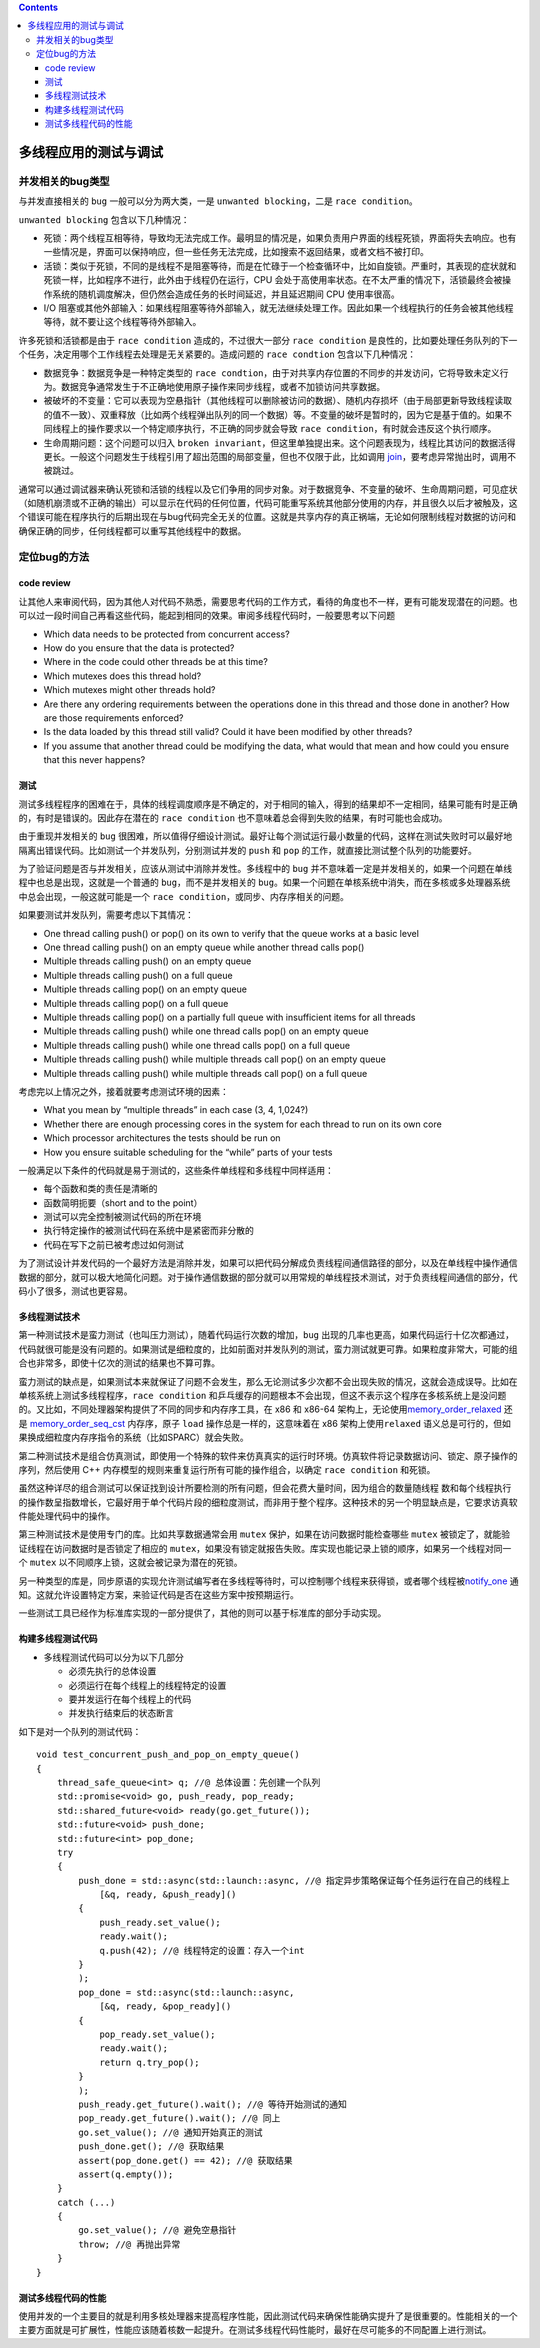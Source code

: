 .. contents::
   :depth: 3
..

多线程应用的测试与调试
======================

并发相关的bug类型
-----------------

与并发直接相关的 ``bug`` 一般可以分为两大类，一是
``unwanted blocking``\ ，二是 ``race condition``\ 。

``unwanted blocking`` 包含以下几种情况：

-  死锁：两个线程互相等待，导致均无法完成工作。最明显的情况是，如果负责用户界面的线程死锁，界面将失去响应。也有一些情况是，界面可以保持响应，但一些任务无法完成，比如搜索不返回结果，或者文档不被打印。
-  活锁：类似于死锁，不同的是线程不是阻塞等待，而是在忙碌于一个检查循环中，比如自旋锁。严重时，其表现的症状就和死锁一样，比如程序不进行，此外由于线程仍在运行，CPU
   会处于高使用率状态。在不太严重的情况下，活锁最终会被操作系统的随机调度解决，但仍然会造成任务的长时间延迟，并且延迟期间
   CPU 使用率很高。
-  I/O
   阻塞或其他外部输入：如果线程阻塞等待外部输入，就无法继续处理工作。因此如果一个线程执行的任务会被其他线程等待，就不要让这个线程等待外部输入。

许多死锁和活锁都是由于 ``race condition`` 造成的，不过很大一部分
``race condition``
是良性的，比如要处理任务队列的下一个任务，决定用哪个工作线程去处理是无关紧要的。造成问题的
``race condtion`` 包含以下几种情况：

-  数据竞争：数据竞争是一种特定类型的
   ``race condtion``\ ，由于对共享内存位置的不同步的并发访问，它将导致未定义行为。数据竞争通常发生于不正确地使用原子操作来同步线程，或者不加锁访问共享数据。
-  被破坏的不变量：它可以表现为空悬指针（其他线程可以删除被访问的数据）、随机内存损坏（由于局部更新导致线程读取的值不一致）、双重释放（比如两个线程弹出队列的同一个数据）等。不变量的破坏是暂时的，因为它是基于值的。如果不同线程上的操作要求以一个特定顺序执行，不正确的同步就会导致
   ``race condition``\ ，有时就会违反这个执行顺序。
-  生命周期问题：这个问题可以归入
   ``broken invariant``\ ，但这里单独提出来。这个问题表现为，线程比其访问的数据活得更长。一般这个问题发生于线程引用了超出范围的局部变量，但也不仅限于此，比如调用
   `join <https://en.cppreference.com/w/cpp/thread/thread/join>`__\ ，要考虑异常抛出时，调用不被跳过。

通常可以通过调试器来确认死锁和活锁的线程以及它们争用的同步对象。对于数据竞争、不变量的破坏、生命周期问题，可见症状（如随机崩溃或不正确的输出）可以显示在代码的任何位置，代码可能重写系统其他部分使用的内存，并且很久以后才被触及，这个错误可能在程序执行的后期出现在与bug代码完全无关的位置。这就是共享内存的真正祸端，无论如何限制线程对数据的访问和确保正确的同步，任何线程都可以重写其他线程中的数据。

定位bug的方法
-------------

code review
~~~~~~~~~~~

让其他人来审阅代码，因为其他人对代码不熟悉，需要思考代码的工作方式，看待的角度也不一样，更有可能发现潜在的问题。也可以过一段时间自己再看这些代码，能起到相同的效果。审阅多线程代码时，一般要思考以下问题

-  Which data needs to be protected from concurrent access?
-  How do you ensure that the data is protected?
-  Where in the code could other threads be at this time?
-  Which mutexes does this thread hold?
-  Which mutexes might other threads hold?
-  Are there any ordering requirements between the operations done in
   this thread and those done in another? How are those requirements
   enforced?
-  Is the data loaded by this thread still valid? Could it have been
   modified by other threads?
-  If you assume that another thread could be modifying the data, what
   would that mean and how could you ensure that this never happens?

测试
~~~~

测试多线程程序的困难在于，具体的线程调度顺序是不确定的，对于相同的输入，得到的结果却不一定相同，结果可能有时是正确的，有时是错误的。因此存在潜在的
``race condition`` 也不意味着总会得到失败的结果，有时可能也会成功。

由于重现并发相关的 ``bug``
很困难，所以值得仔细设计测试。最好让每个测试运行最小数量的代码，这样在测试失败时可以最好地隔离出错误代码。比如测试一个并发队列，分别测试并发的
``push`` 和 ``pop`` 的工作，就直接比测试整个队列的功能要好。

为了验证问题是否与并发相关，应该从测试中消除并发性。多线程中的 ``bug``
并不意味着一定是并发相关的，如果一个问题在单线程中也总是出现，这就是一个普通的
``bug``\ ，而不是并发相关的
``bug``\ 。如果一个问题在单核系统中消失，而在多核或多处理器系统中总会出现，一般这就可能是一个
``race condition``\ ，或同步、内存序相关的问题。

如果要测试并发队列，需要考虑以下其情况：

-  One thread calling push() or pop() on its own to verify that the
   queue works at a basic level
-  One thread calling push() on an empty queue while another thread
   calls pop()
-  Multiple threads calling push() on an empty queue
-  Multiple threads calling push() on a full queue
-  Multiple threads calling pop() on an empty queue
-  Multiple threads calling pop() on a full queue
-  Multiple threads calling pop() on a partially full queue with
   insufficient items for all threads
-  Multiple threads calling push() while one thread calls pop() on an
   empty queue
-  Multiple threads calling push() while one thread calls pop() on a
   full queue
-  Multiple threads calling push() while multiple threads call pop() on
   an empty queue
-  Multiple threads calling push() while multiple threads call pop() on
   a full queue

考虑完以上情况之外，接着就要考虑测试环境的因素：

-  What you mean by “multiple threads” in each case (3, 4, 1,024?)
-  Whether there are enough processing cores in the system for each
   thread to run on its own core
-  Which processor architectures the tests should be run on
-  How you ensure suitable scheduling for the “while” parts of your
   tests

一般满足以下条件的代码就是易于测试的，这些条件单线程和多线程中同样适用：

-  每个函数和类的责任是清晰的
-  函数简明扼要（short and to the point）
-  测试可以完全控制被测试代码的所在环境
-  执行特定操作的被测试代码在系统中是紧密而非分散的
-  代码在写下之前已被考虑过如何测试

为了测试设计并发代码的一个最好方法是消除并发，如果可以把代码分解成负责线程间通信路径的部分，以及在单线程中操作通信数据的部分，就可以极大地简化问题。对于操作通信数据的部分就可以用常规的单线程技术测试，对于负责线程间通信的部分，代码小了很多，测试也更容易。

多线程测试技术
~~~~~~~~~~~~~~

第一种测试技术是蛮力测试（也叫压力测试），随着代码运行次数的增加，\ ``bug``
出现的几率也更高，如果代码运行十亿次都通过，代码就很可能是没有问题的。如果测试是细粒度的，比如前面对并发队列的测试，蛮力测试就更可靠。如果粒度非常大，可能的组合也非常多，即使十亿次的测试的结果也不算可靠。

蛮力测试的缺点是，如果测试本来就保证了问题不会发生，那么无论测试多少次都不会出现失败的情况，这就会造成误导。比如在单核系统上测试多线程程序，\ ``race condition``
和乒乓缓存的问题根本不会出现，但这不表示这个程序在多核系统上是没问题的。又比如，不同处理器架构提供了不同的同步和内存序工具，在
x86 和 x86-64
架构上，无论使用\ `memory_order_relaxed <https://en.cppreference.com/w/cpp/atomic/memory_order>`__
还是
`memory_order_seq_cst <https://en.cppreference.com/w/cpp/atomic/memory_order>`__
内存序，原子 ``load`` 操作总是一样的，这意味着在 x86
架构上使用\ ``relaxed``
语义总是可行的，但如果换成细粒度内存序指令的系统（比如SPARC）就会失败。

第二种测试技术是组合仿真测试，即使用一个特殊的软件来仿真真实的运行时环境。仿真软件将记录数据访问、锁定、原子操作的序列，然后使用
C++ 内存模型的规则来重复运行所有可能的操作组合，以确定
``race condition`` 和死锁。

虽然这种详尽的组合测试可以保证找到设计所要检测的所有问题，但会花费大量时间，因为组合的数量随线程
数和每个线程执行的操作数呈指数增长，它最好用于单个代码片段的细粒度测试，而非用于整个程序。这种技术的另一个明显缺点是，它要求访真软件能处理代码中的操作。

第三种测试技术是使用专门的库。比如共享数据通常会用 ``mutex``
保护，如果在访问数据时能检查哪些 ``mutex``
被锁定了，就能验证线程在访问数据时是否锁定了相应的
``mutex``\ ，如果没有锁定就报告失败。库实现也能记录上锁的顺序，如果另一个线程对同一个
``mutex`` 以不同顺序上锁，这就会被记录为潜在的死锁。

另一种类型的库是，同步原语的实现允许测试编写者在多线程等待时，可以控制哪个线程来获得锁，或者哪个线程被\ `notify_one <https://en.cppreference.com/w/cpp/thread/condition_variable/notify_one>`__
通知。这就允许设置特定方案，来验证代码是否在这些方案中按预期运行。

一些测试工具已经作为标准库实现的一部分提供了，其他的则可以基于标准库的部分手动实现。

构建多线程测试代码
~~~~~~~~~~~~~~~~~~

-  多线程测试代码可以分为以下几部分

   -  必须先执行的总体设置
   -  必须运行在每个线程上的线程特定的设置
   -  要并发运行在每个线程上的代码
   -  并发执行结束后的状态断言

如下是对一个队列的测试代码：

::

   void test_concurrent_push_and_pop_on_empty_queue()
   {
       thread_safe_queue<int> q; //@ 总体设置：先创建一个队列
       std::promise<void> go, push_ready, pop_ready;
       std::shared_future<void> ready(go.get_future());
       std::future<void> push_done;
       std::future<int> pop_done;
       try
       {
           push_done = std::async(std::launch::async, //@ 指定异步策略保证每个任务运行在自己的线程上
               [&q, ready, &push_ready]()
           {
               push_ready.set_value();
               ready.wait();
               q.push(42); //@ 线程特定的设置：存入一个int
           }
           );
           pop_done = std::async(std::launch::async,
               [&q, ready, &pop_ready]()
           {
               pop_ready.set_value();
               ready.wait();
               return q.try_pop();
           }
           );
           push_ready.get_future().wait(); //@ 等待开始测试的通知
           pop_ready.get_future().wait(); //@ 同上
           go.set_value(); //@ 通知开始真正的测试
           push_done.get(); //@ 获取结果
           assert(pop_done.get() == 42); //@ 获取结果
           assert(q.empty());
       }
       catch (...)
       {
           go.set_value(); //@ 避免空悬指针
           throw; //@ 再抛出异常
       }
   }

测试多线程代码的性能
~~~~~~~~~~~~~~~~~~~~

使用并发的一个主要目的就是利用多核处理器来提高程序性能，因此测试代码来确保性能确实提升了是很重要的。性能相关的一个主要方面就是可扩展性，性能应该随着核数一起提升。在测试多线程代码性能时，最好在尽可能多的不同配置上进行测试。
